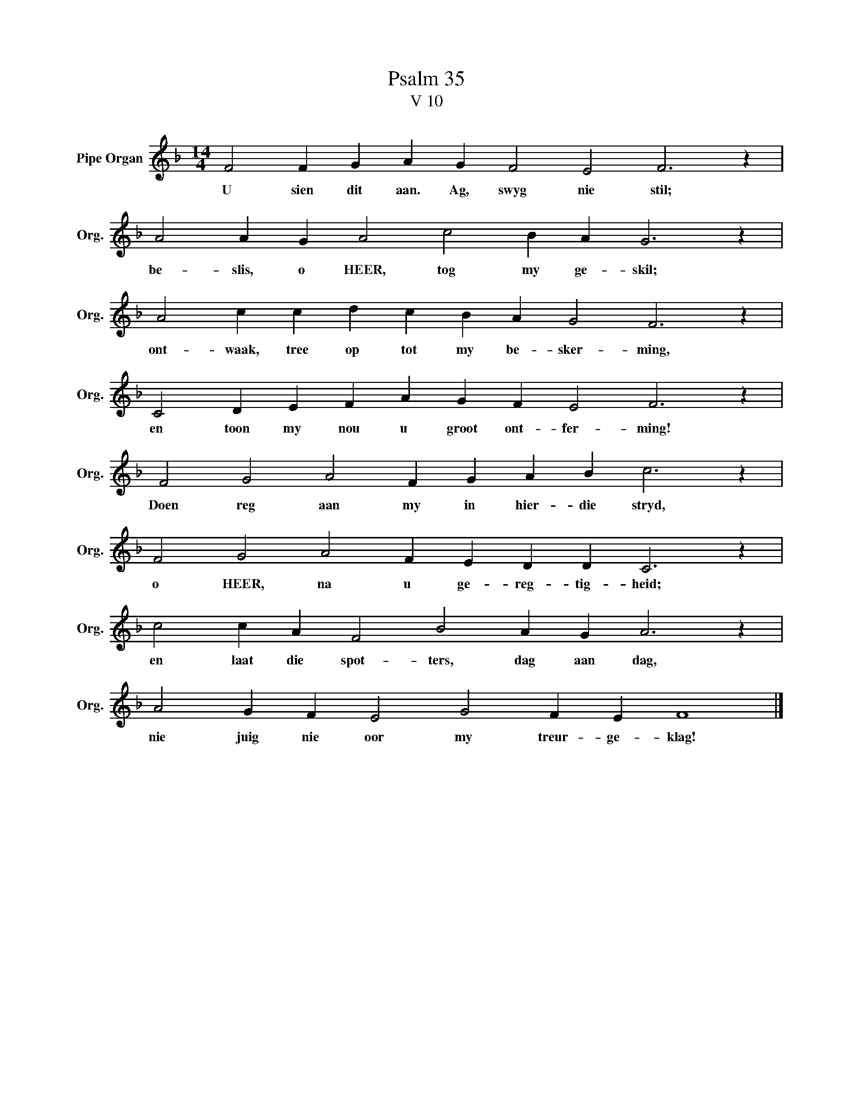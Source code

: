 X:1
T:Psalm 35
T:V 10
L:1/4
M:14/4
I:linebreak $
K:F
V:1 treble nm="Pipe Organ" snm="Org."
V:1
 F2 F G A G F2 E2 F3 z |$ A2 A G A2 c2 B A G3 z |$ A2 c c d c B A G2 F3 z |$ %3
w: U sien dit aan. Ag, swyg nie stil;|be- slis, o HEER, tog my ge- skil;|ont- waak, tree op tot my be- sker- ming,|
 C2 D E F A G F E2 F3 z |$ F2 G2 A2 F G A B c3 z |$ F2 G2 A2 F E D D C3 z |$ %6
w: en toon my nou u groot ont- fer- ming!|Doen reg aan my in hier- die stryd,|o HEER, na u ge- reg- tig- heid;|
 c2 c A F2 B2 A G A3 z |$ A2 G F E2 G2 F E F4 |] %8
w: en laat die spot- ters, dag aan dag,|nie juig nie oor my treur- ge- klag!|

